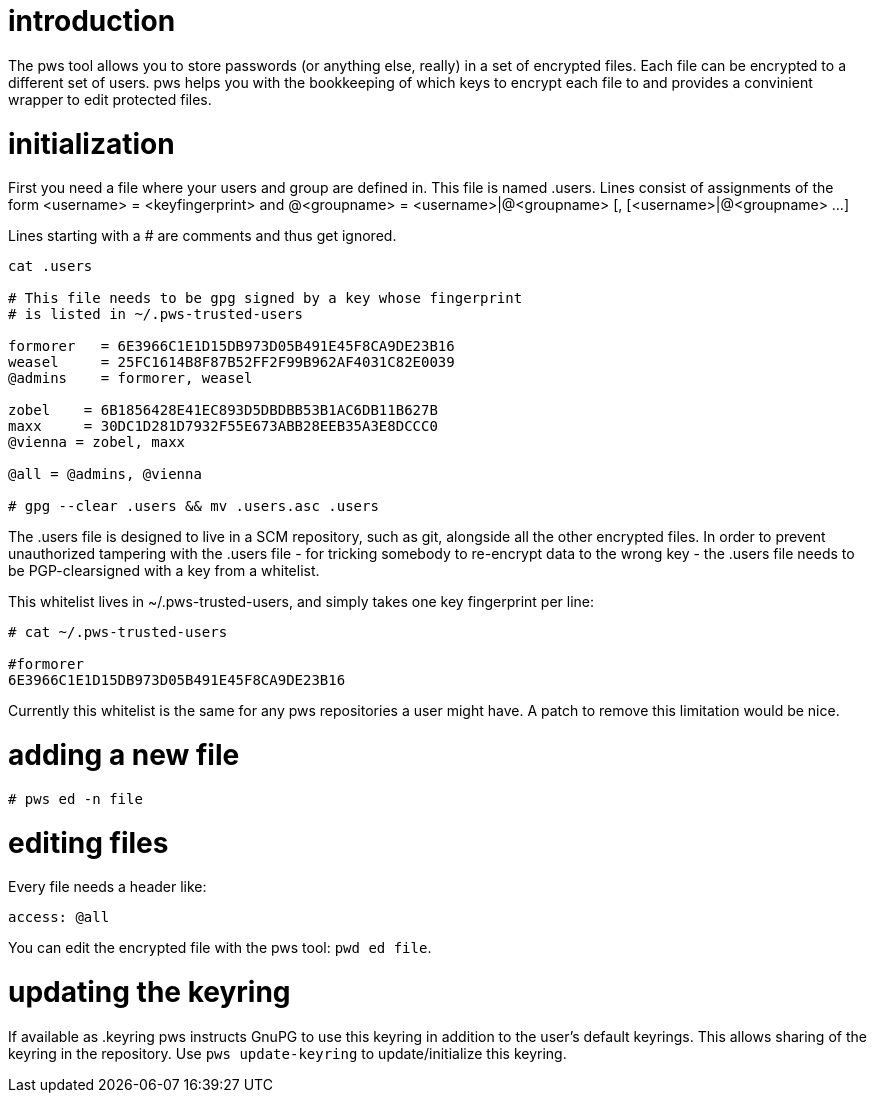 introduction
============

The pws tool allows you to store passwords (or anything else, really) in
a set of encrypted files.  Each file can be encrypted to a different set
of users.  pws helps you with the bookkeeping of which keys to encrypt
each file to and provides a convinient wrapper to edit protected files.

initialization
==============
First you need a file where your users and group are defined in.  This
file is named .users.  Lines consist of assignments of the form
 <username> = <keyfingerprint>
and
 @<groupname> = <username>|@<groupname> [, [<username>|@<groupname> ...]

Lines starting with a # are comments and thus get ignored.

--------------------------------
cat .users

# This file needs to be gpg signed by a key whose fingerprint
# is listed in ~/.pws-trusted-users

formorer   = 6E3966C1E1D15DB973D05B491E45F8CA9DE23B16
weasel     = 25FC1614B8F87B52FF2F99B962AF4031C82E0039
@admins    = formorer, weasel

zobel    = 6B1856428E41EC893D5DBDBB53B1AC6DB11B627B
maxx     = 30DC1D281D7932F55E673ABB28EEB35A3E8DCCC0
@vienna = zobel, maxx

@all = @admins, @vienna

# gpg --clear .users && mv .users.asc .users
--------------------------------

The .users file is designed to live in a SCM repository, such as git,
alongside all the other encrypted files.  In order to prevent
unauthorized tampering with the .users file - for tricking somebody to
re-encrypt data to the wrong key - the .users file needs to be
PGP-clearsigned with a key from a whitelist.

This whitelist lives in ~/.pws-trusted-users, and simply takes one
key fingerprint per line:

---------------------------------
# cat ~/.pws-trusted-users

#formorer
6E3966C1E1D15DB973D05B491E45F8CA9DE23B16
---------------------------------

Currently this whitelist is the same for any pws repositories a user
might have.  A patch to remove this limitation would be nice.


adding a new file
=================

-----------------------------
# pws ed -n file
-----------------------------

editing files
=============

Every file needs a header like:

------------------------------
access: @all
------------------------------

You can edit the encrypted file with the pws tool: +pwd ed file+.

updating the keyring
====================

If available as .keyring pws instructs GnuPG to use this keyring in
addition to the user's default keyrings.  This allows sharing of the
keyring in the repository.  Use +pws update-keyring+ to
update/initialize this keyring.

